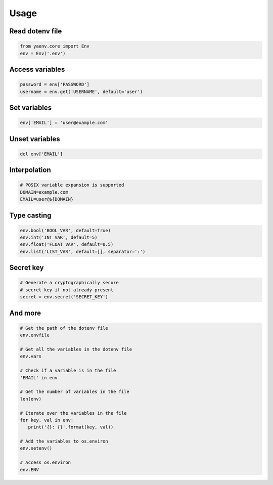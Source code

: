 Usage
=====

Read dotenv file
----------------

.. code:: python

   from yaenv.core import Env
   env = Env('.env')

Access variables
----------------

.. code:: python

   password = env['PASSWORD']
   username = env.get('USERNAME', default='user')

Set variables
-------------

.. code:: python

   env['EMAIL'] = 'user@example.com'

Unset variables
---------------

.. code:: python

   del env['EMAIL']

Interpolation
-------------

.. code:: sh

   # POSIX variable expansion is supported
   DOMAIN=example.com
   EMAIL=user@${DOMAIN}

Type casting
------------

.. code:: python

   env.bool('BOOL_VAR', default=True)
   env.int('INT_VAR', default=5)
   env.float('FLOAT_VAR', default=0.5)
   env.list('LIST_VAR', default=[], separator=':')

Secret key
----------

.. code:: python

   # Generate a cryptographically secure
   # secret key if not already present
   secret = env.secret('SECRET_KEY')

And more
--------

.. code:: python

   # Get the path of the dotenv file
   env.envfile

   # Get all the variables in the dotenv file
   env.vars

   # Check if a variable is in the file
   'EMAIL' in env

   # Get the number of variables in the file
   len(env)

   # Iterate over the variables in the file
   for key, val in env:
      print('{}: {}'.format(key, val))

   # Add the variables to os.environ
   env.setenv()

   # Access os.environ
   env.ENV
